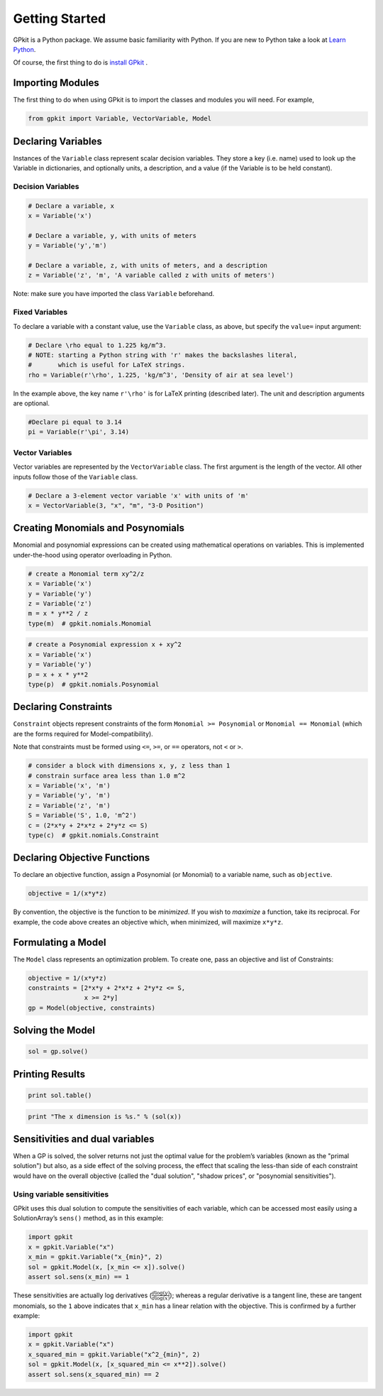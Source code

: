 Getting Started
***************

GPkit is a Python package. We assume basic familiarity with Python. If you are new to Python take a look at `Learn Python <http://www.learnpython.org>`_.

Of course, the first thing to do is `install GPkit <installation.html>`_ .

Importing Modules
=================
The first thing to do when using GPkit is to import the classes and modules you will need. For example,

.. code-block:: python

    from gpkit import Variable, VectorVariable, Model


Declaring Variables
===================
Instances of the ``Variable`` class represent scalar decision variables. They store a key (i.e. name) used to look up the Variable in dictionaries, and optionally units, a description, and a value (if the Variable is to be held constant).


Decision Variables
------------------
.. code-block:: python

    # Declare a variable, x
    x = Variable('x')

    # Declare a variable, y, with units of meters
    y = Variable('y','m')

    # Declare a variable, z, with units of meters, and a description
    z = Variable('z', 'm', 'A variable called z with units of meters')

Note: make sure you have imported the class ``Variable`` beforehand.

Fixed Variables
---------------
To declare a variable with a constant value, use the ``Variable`` class, as above, but specify the ``value=`` input argument:

.. code-block:: python

    # Declare \rho equal to 1.225 kg/m^3.
    # NOTE: starting a Python string with 'r' makes the backslashes literal,
    #       which is useful for LaTeX strings.
    rho = Variable(r'\rho', 1.225, 'kg/m^3', 'Density of air at sea level')

In the example above, the key name ``r'\rho'`` is for LaTeX printing (described later). The unit and description arguments are optional.

.. code-block:: python

    #Declare pi equal to 3.14
    pi = Variable(r'\pi', 3.14)



Vector Variables
----------------
Vector variables are represented by the ``VectorVariable`` class.
The first argument is the length of the vector.
All other inputs follow those of the ``Variable`` class.

.. code-block:: python

    # Declare a 3-element vector variable 'x' with units of 'm'
    x = VectorVariable(3, "x", "m", "3-D Position")


Creating Monomials and Posynomials
==================================

Monomial and posynomial expressions can be created using mathematical operations on variables.
This is implemented under-the-hood using operator overloading in Python.

.. code-block:: python

    # create a Monomial term xy^2/z
    x = Variable('x')
    y = Variable('y')
    z = Variable('z')
    m = x * y**2 / z
    type(m)  # gpkit.nomials.Monomial

.. code-block:: python

    # create a Posynomial expression x + xy^2
    x = Variable('x')
    y = Variable('y')
    p = x + x * y**2
    type(p)  # gpkit.nomials.Posynomial

Declaring Constraints
=====================

``Constraint`` objects represent constraints of the form ``Monomial >= Posynomial``  or ``Monomial == Monomial`` (which are the forms required for Model-compatibility).

Note that constraints must be formed using ``<=``, ``>=``, or ``==`` operators, not ``<`` or ``>``.

.. code-block:: python

    # consider a block with dimensions x, y, z less than 1
    # constrain surface area less than 1.0 m^2
    x = Variable('x', 'm')
    y = Variable('y', 'm')
    z = Variable('z', 'm')
    S = Variable('S', 1.0, 'm^2')
    c = (2*x*y + 2*x*z + 2*y*z <= S)
    type(c)  # gpkit.nomials.Constraint


Declaring Objective Functions
=============================
To declare an objective function, assign a Posynomial (or Monomial) to a variable name, such as ``objective``.

.. code-block:: python

    objective = 1/(x*y*z)

By convention, the objective is the function to be *minimized*. If you wish to *maximize* a function, take its reciprocal. For example, the code above creates an objective which, when minimized, will maximize ``x*y*z``.


Formulating a Model
================

The ``Model`` class represents an optimization problem. To create one, pass an objective and list of Constraints:

.. code-block:: python

    objective = 1/(x*y*z)
    constraints = [2*x*y + 2*x*z + 2*y*z <= S,
                   x >= 2*y]
    gp = Model(objective, constraints)


Solving the Model
==============

.. code-block:: python

    sol = gp.solve()


Printing Results
================

.. code-block:: python

    print sol.table()

.. code-block:: python

    print "The x dimension is %s." % (sol(x))

Sensitivities and dual variables
================================

When a GP is solved, the solver returns not just the optimal value for the problem’s variables (known as the "primal solution") but also, as a side effect of the solving process, the effect that scaling the less-than side of each constraint would have on the overall objective (called the "dual solution", "shadow prices", or "posynomial sensitivities").

Using variable sensitivities
----------------------------

GPkit uses this dual solution to compute the sensitivities of each variable, which can be accessed most easily using a SolutionArray’s ``sens()`` method, as in this example:

.. code-block:: python

    import gpkit
    x = gpkit.Variable("x")
    x_min = gpkit.Variable("x_{min}", 2)
    sol = gpkit.Model(x, [x_min <= x]).solve()
    assert sol.sens(x_min) == 1

These sensitivities are actually log derivatives (:math:`\frac{d \mathrm{log}(y)}{d \mathrm{log}(x)}`); whereas a regular derivative is a tangent line, these are tangent monomials, so the ``1`` above indicates that ``x_min`` has a linear relation with the objective. This is confirmed by a further example:

.. code-block:: python

    import gpkit
    x = gpkit.Variable("x")
    x_squared_min = gpkit.Variable("x^2_{min}", 2)
    sol = gpkit.Model(x, [x_squared_min <= x**2]).solve()
    assert sol.sens(x_squared_min) == 2
